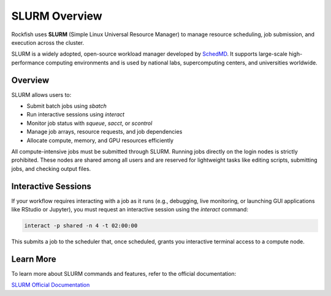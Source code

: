 SLURM Overview
###############

Rockfish uses **SLURM** (Simple Linux Universal Resource Manager) to manage resource scheduling, job submission, and execution across the cluster.

SLURM is a widely adopted, open-source workload manager developed by `SchedMD <https://slurm.schedmd.com/>`__. It supports large-scale high-performance computing environments and is used by national labs, supercomputing centers, and universities worldwide.

Overview
********

SLURM allows users to:

- Submit batch jobs using `sbatch`
- Run interactive sessions using `interact`
- Monitor job status with `squeue`, `sacct`, or `scontrol`
- Manage job arrays, resource requests, and job dependencies
- Allocate compute, memory, and GPU resources efficiently

All compute-intensive jobs must be submitted through SLURM. Running jobs directly on the login nodes is strictly prohibited. These nodes are shared among all users and are reserved for lightweight tasks like editing scripts, submitting jobs, and checking output files.

Interactive Sessions
********************

If your workflow requires interacting with a job as it runs (e.g., debugging, live monitoring, or launching GUI applications like RStudio or Jupyter), you must request an interactive session using the `interact` command:

.. code-block:: bash

   interact -p shared -n 4 -t 02:00:00

This submits a job to the scheduler that, once scheduled, grants you interactive terminal access to a compute node.

Learn More
**********

To learn more about SLURM commands and features, refer to the official documentation:

`SLURM Official Documentation <https://slurm.schedmd.com/documentation.html>`__